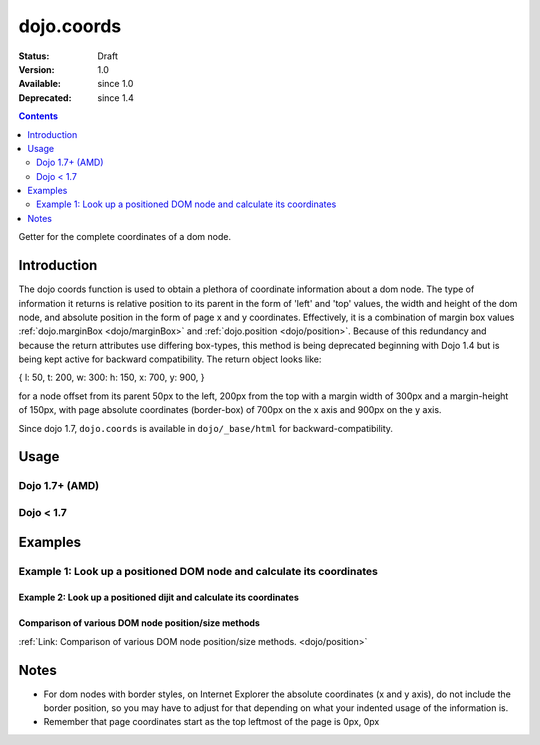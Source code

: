 .. _dojo/coords:

dojo.coords
===========

:Status: Draft
:Version: 1.0
:Available: since 1.0
:Deprecated: since 1.4

.. contents::
   :depth: 2

Getter for the complete coordinates of a dom node.


============
Introduction
============

The dojo coords function is used to obtain a plethora of coordinate information about a dom node.  The type of information it returns is relative position to its parent in the form of 'left' and 'top' values, the width and height of the dom node, and absolute position in the form of page x and y coordinates.  Effectively, it is a combination of margin box values :ref:`dojo.marginBox <dojo/marginBox>` and :ref:`dojo.position <dojo/position>`.  Because of this redundancy and because the return attributes use differing box-types, this method is being deprecated beginning with Dojo 1.4 but is being kept active for backward compatibility.  The return object looks like:

{ l: 50, t: 200, w: 300: h: 150, x: 700, y: 900, }

for a node offset from its parent 50px to the left, 200px from the top with a margin width of 300px and a margin-height of 150px, with page absolute coordinates (border-box) of 700px on the x axis and 900px on the y axis.

Since dojo 1.7, ``dojo.coords`` is available in ``dojo/_base/html`` for backward-compatibility.

=====
Usage
=====

Dojo 1.7+ (AMD)
---------------

.. js ::
 
  require(["dojo"], function(dojo){
     var coords = dojo.coords(node);
  });

Dojo < 1.7
----------

.. js ::
 
 var coords = dojo.coords(node);

========
Examples
========

Example 1:  Look up a positioned DOM node and calculate its coordinates
-----------------------------------------------------------------------

.. code-example ::
  
  .. js ::

    <script>
      function init() {
        var node = dojo.byId("box");
        var coords = dojo.coords(node);
        var info = dojo.byId("info");

        info.appendChild(document.createTextNode("Width: " + coords.w + "px.   Height: " + coords.h + "px.  Relative top: " + coords.t +
        "px Relative left: " + coords.l + "px.  Absolute top: " + coords.y + "px.  Absolute left: " + coords.x + "px."));
      }
      dojo.ready(init);
    </script>

  .. html ::

    <div id="box" style="width: 100px; height: 100px; background-color: darkgray;"></div>
    <br>
    <span id="info"></span>


--------------------------------------------------------------------
Example 2:  Look up a positioned dijit and calculate its coordinates
--------------------------------------------------------------------

.. code-example ::
  
  .. js ::

    <script>
      dojo.require("dijit.form.TextBox");
      function init() {
        var node = dijit.byId("textbox").domNode;
        var coords = dojo.coords(node);
        var info = dojo.byId("infoSpan");

        info.appendChild(document.createTextNode("Width: " + coords.w + "px.   Height: " + coords.h + "px.  Relative top: " + coords.t +
        "px Relative left: " + coords.l + "px.  Absolute top: " + coords.y + "px.  Absolute left: " + coords.x + "px."));
      }
      dojo.ready(init);
    </script>

  .. html ::

    <div id="textbox" data-dojo-type="dijit.form.TextBox"></div>
    <br>
    <br>
    <span id="infoSpan"></span>


----------------------------------------------------
Comparison of various DOM node position/size methods
----------------------------------------------------

:ref:`Link: Comparison of various DOM node position/size methods. <dojo/position>`

=====
Notes
=====
* For dom nodes with border styles, on Internet Explorer the absolute coordinates (x and y axis), do not include the border position, so you may have to adjust for that depending on what your indented usage of the information is.
* Remember that page coordinates start as the top leftmost of the page is 0px, 0px
